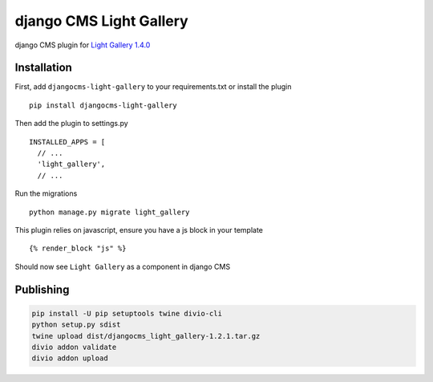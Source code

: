 ========================
django CMS Light Gallery
========================

|PyPI version|

django CMS plugin for `Light Gallery
1.4.0 <https://github.com/sachinchoolur/lightGallery>`__

Installation
============

First, add ``djangocms-light-gallery`` to your requirements.txt or install the plugin ::

    pip install djangocms-light-gallery


Then add the plugin to settings.py ::

    INSTALLED_APPS = [
      // ...
      'light_gallery',
      // ...


Run the migrations ::

    python manage.py migrate light_gallery

This plugin relies on javascript, ensure you have a js block in your template ::

    {% render_block "js" %}


Should now see ``Light Gallery`` as a component in django CMS

.. |PyPI version| image:: https://badge.fury.io/py/djangocms-light-gallery.svg
   :target: https://badge.fury.io/py/djangocms-light-gallery

Publishing
============

.. code-block:: shell

    pip install -U pip setuptools twine divio-cli
    python setup.py sdist
    twine upload dist/djangocms_light_gallery-1.2.1.tar.gz
    divio addon validate
    divio addon upload
